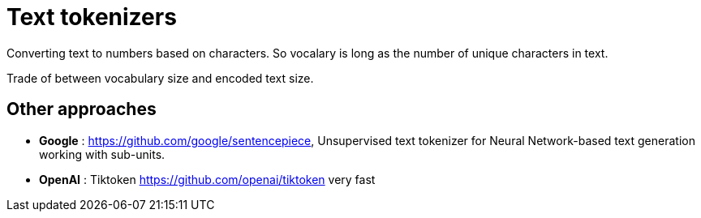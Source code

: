 = Text tokenizers

Converting text to numbers based on characters. So vocalary is long as the number of unique characters in text.

Trade of between vocabulary size and encoded text size.

== Other approaches

* *Google* : https://github.com/google/sentencepiece, Unsupervised text tokenizer for Neural Network-based text generation working with sub-units.
* *OpenAI* : Tiktoken https://github.com/openai/tiktoken very fast
